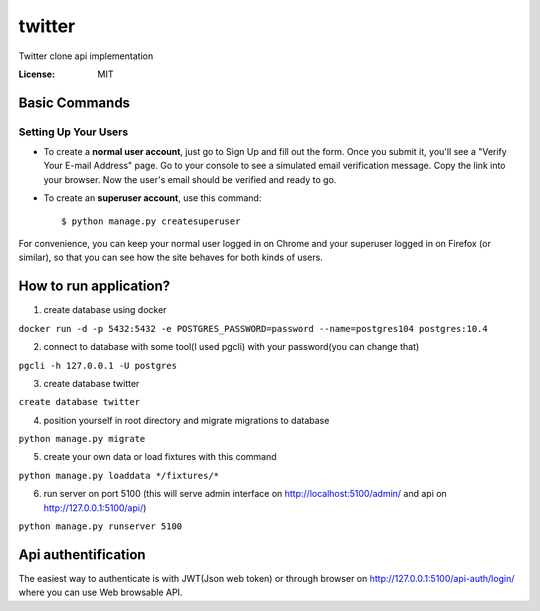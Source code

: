 twitter
=======

Twitter clone api implementation

.. image:: https://img.shields.io/badge/built%20with-Cookiecutter%20Django-ff69b4.svg
     :target: https://github.com/pydanny/cookiecutter-django/
     :alt: Built with Cookiecutter Django


:License: MIT

Basic Commands
--------------

Setting Up Your Users
^^^^^^^^^^^^^^^^^^^^^

* To create a **normal user account**, just go to Sign Up and fill out the form. Once you submit it, you'll see a "Verify Your E-mail Address" page. Go to your console to see a simulated email verification message. Copy the link into your browser. Now the user's email should be verified and ready to go.

* To create an **superuser account**, use this command::

    $ python manage.py createsuperuser

For convenience, you can keep your normal user logged in on Chrome and your superuser logged in on Firefox (or similar), so that you can see how the site behaves for both kinds of users.

How to run application?
-----------------------

1. create database using docker

``docker run -d -p 5432:5432 -e POSTGRES_PASSWORD=password --name=postgres104 postgres:10.4``

2. connect to database with some tool(I used pgcli) with your password(you can change that)

``pgcli -h 127.0.0.1 -U postgres``

3. create database twitter

``create database twitter``

4. position yourself in root directory and migrate migrations to database

``python manage.py migrate``

5. create your own data or load fixtures with this command

``python manage.py loaddata */fixtures/*``

6. run server on port 5100 (this will serve admin interface on http://localhost:5100/admin/ and api on http://127.0.0.1:5100/api/)

``python manage.py runserver 5100``

Api authentification
--------------------

The easiest way to authenticate is with JWT(Json web token) or through browser on http://127.0.0.1:5100/api-auth/login/ where you can use Web browsable API.
